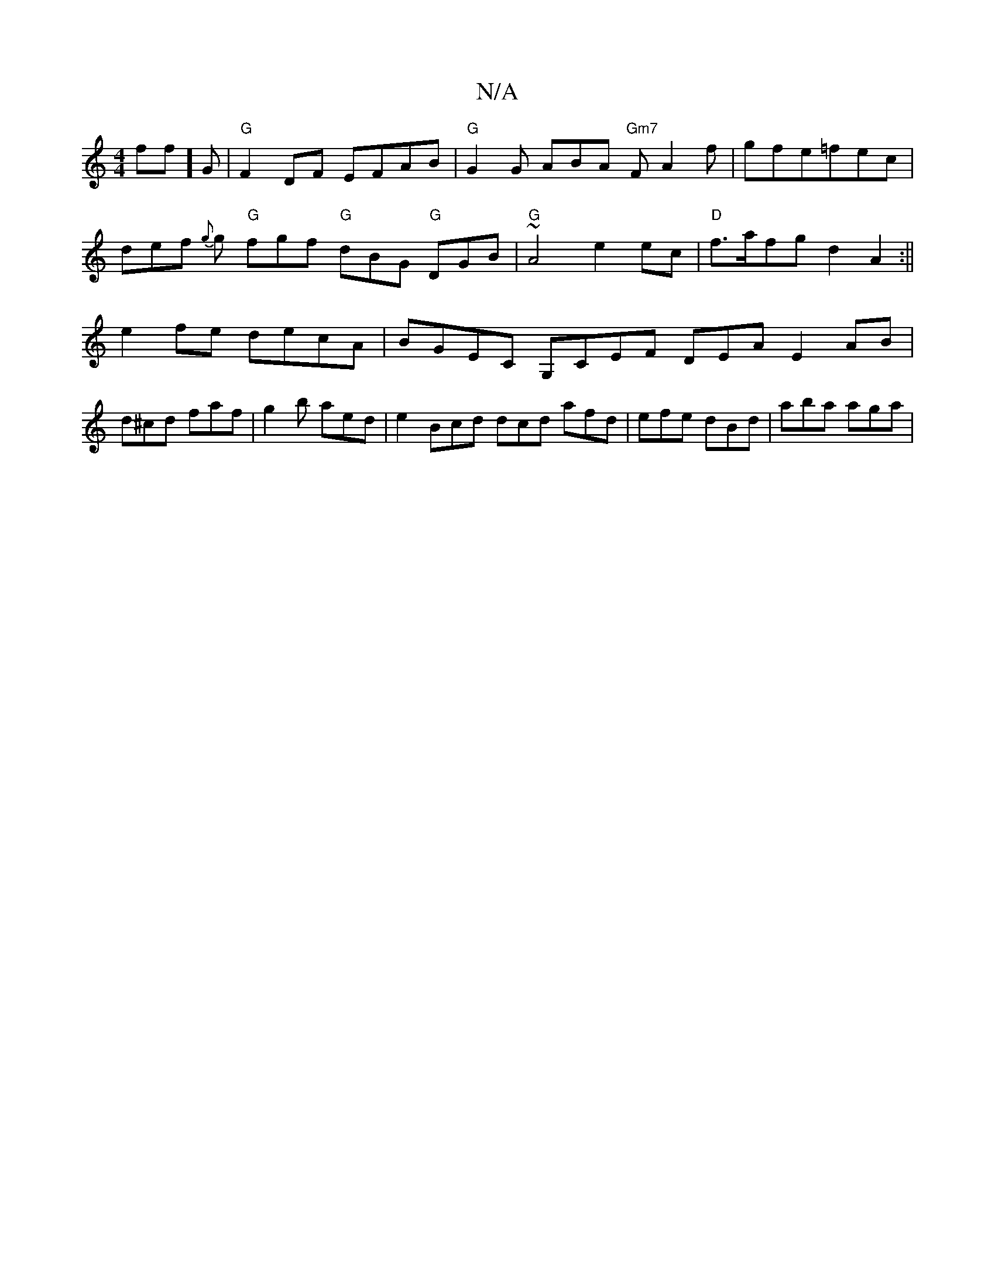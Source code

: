 X:1
T:N/A
M:4/4
R:N/A
K:Cmajor
f#f]G|"G"F2 DF EFAB| "G"G2G ABA "Gm7"F A2f | gfe=fec | def {g}g "G"fgf "G"dBG "G"DGB|"G"~A4 e2 ec | "D" f>afg d2A2:|| e2 fe decA | BGEC G,CEF DEA E2 AB|d^cd faf|g2b aed|e2 Bcd dcd afd|efe dBd|aba aga|